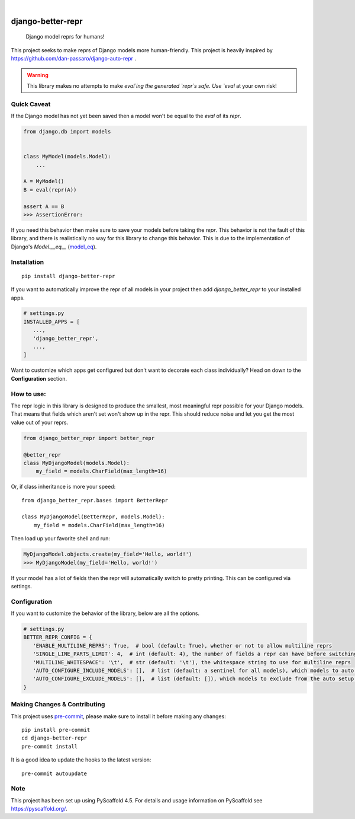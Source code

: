 .. These are examples of badges you might want to add to your README:
   please update the URLs accordingly

    .. image:: https://api.cirrus-ci.com/github/<USER>/django-better-repr.svg?branch=main
        :alt: Built Status
        :target: https://cirrus-ci.com/github/<USER>/django-better-repr
    .. image:: https://readthedocs.org/projects/django-better-repr/badge/?version=latest
        :alt: ReadTheDocs
        :target: https://django-better-repr.readthedocs.io/en/stable/
    .. image:: https://img.shields.io/coveralls/github/<USER>/django-better-repr/main.svg
        :alt: Coveralls
        :target: https://coveralls.io/r/<USER>/django-better-repr
    .. image:: https://img.shields.io/conda/vn/conda-forge/django-better-repr.svg
        :alt: Conda-Forge
        :target: https://anaconda.org/conda-forge/django-better-repr
    .. image:: https://pepy.tech/badge/django-better-repr/month
        :alt: Monthly Downloads
        :target: https://pepy.tech/project/django-better-repr
    .. image:: https://img.shields.io/twitter/url/http/shields.io.svg?style=social&label=Twitter
        :alt: Twitter
        :target: https://twitter.com/django-better-repr

.. image:: https://img.shields.io/badge/-PyScaffold-005CA0?logo=pyscaffold
    :alt: Project generated with PyScaffold
    :target: https://pyscaffold.org/
.. image:: https://img.shields.io/pypi/v/django-better-repr.svg
    :alt: PyPI-Server
    :target: https://pypi.org/project/django-better-repr/
.. image:: https://github.com/MrCocoDev/django-better-repr/actions/workflows/ci.yml/badge.svg
    :alt: GitHub Test CI
    :target: https://github.com/MrCocoDev/django-better-repr/actions/workflows/ci.yml
.. image:: https://pepy.tech/badge/django-better-repr/month
    :alt: Monthly Downloads
    :target: https://pepy.tech/project/django-better-repr

|

==================
django-better-repr
==================


    Django model reprs for humans!


This project seeks to make reprs of Django models more human-friendly. This
project is heavily inspired by https://github.com/dan-passaro/django-auto-repr .

.. warning::

    This library makes no attempts to make `eval`ing the generated `repr`s safe. Use `eval` at your own risk!


Quick Caveat
============

If the Django model has not yet been saved then a model won't be equal to the `eval` of its `repr`.

.. code-block:: python

    from django.db import models


    class MyModel(models.Model):
        ...

    A = MyModel()
    B = eval(repr(A))

    assert A == B
    >>> AssertionError:

If you need this behavior then make sure to save your models before taking the `repr`. This behavior is not
the fault of this library, and there is realistically no way for this library to change this behavior. This is
due to the implementation of Django's `Model.__eq__` (`model_eq`_).

.. _model_eq: https://github.com/django/django/blob/main/django/db/models/base.py#L593

Installation
============

::

   pip install django-better-repr

If you want to automatically improve the repr of all models in your project then add `django_better_repr`
to your installed apps.

.. code-block:: python

   # settings.py
   INSTALLED_APPS = [
      ...,
      'django_better_repr',
      ...,
   ]

Want to customize which apps get configured but don't want to decorate each class individually?
Head on down to the **Configuration** section.

How to use:
===========

The repr logic in this library is designed to produce the smallest, most meaningful repr possible
for your Django models. That means that fields which aren't set won't show up in the repr. This
should reduce noise and let you get the most value out of your reprs.

.. code-block:: python

   from django_better_repr import better_repr

   @better_repr
   class MyDjangoModel(models.Model):
       my_field = models.CharField(max_length=16)

Or, if class inheritance is more your speed:

::

   from django_better_repr.bases import BetterRepr

   class MyDjangoModel(BetterRepr, models.Model):
       my_field = models.CharField(max_length=16)

Then load up your favorite shell and run:

.. code-block:: python

   MyDjangoModel.objects.create(my_field='Hello, world!')
   >>> MyDjangoModel(my_field='Hello, world!')

If your model has a lot of fields then the repr will automatically switch to
pretty printing. This can be configured via settings.

Configuration
=============

If you want to customize the behavior of the library, below are all the options.

.. code-block:: python

   # settings.py
   BETTER_REPR_CONFIG = {
      'ENABLE_MULTILINE_REPRS': True,  # bool (default: True), whether or not to allow multiline reprs
      'SINGLE_LINE_PARTS_LIMIT': 4,  # int (default: 4), the number of fields a repr can have before switching to multi line
      'MULTILINE_WHITESPACE': '\t',  # str (default: '\t'), the whitespace string to use for multiline reprs
      'AUTO_CONFIGURE_INCLUDE_MODELS': [],  # list (default: a sentinel for all models), which models to auto include if the auto configuration application is added to INSTALLED_APPS
      'AUTO_CONFIGURE_EXCLUDE_MODELS': [],  # list (default: []), which models to exclude from the auto setup if the auto configuration application is added to INSTALLED_APPS
   }


.. _pyscaffold-notes:

Making Changes & Contributing
=============================

This project uses `pre-commit`_, please make sure to install it before making any
changes::

    pip install pre-commit
    cd django-better-repr
    pre-commit install

It is a good idea to update the hooks to the latest version::

    pre-commit autoupdate


.. _pre-commit: https://pre-commit.com/

Note
====

This project has been set up using PyScaffold 4.5. For details and usage
information on PyScaffold see https://pyscaffold.org/.

